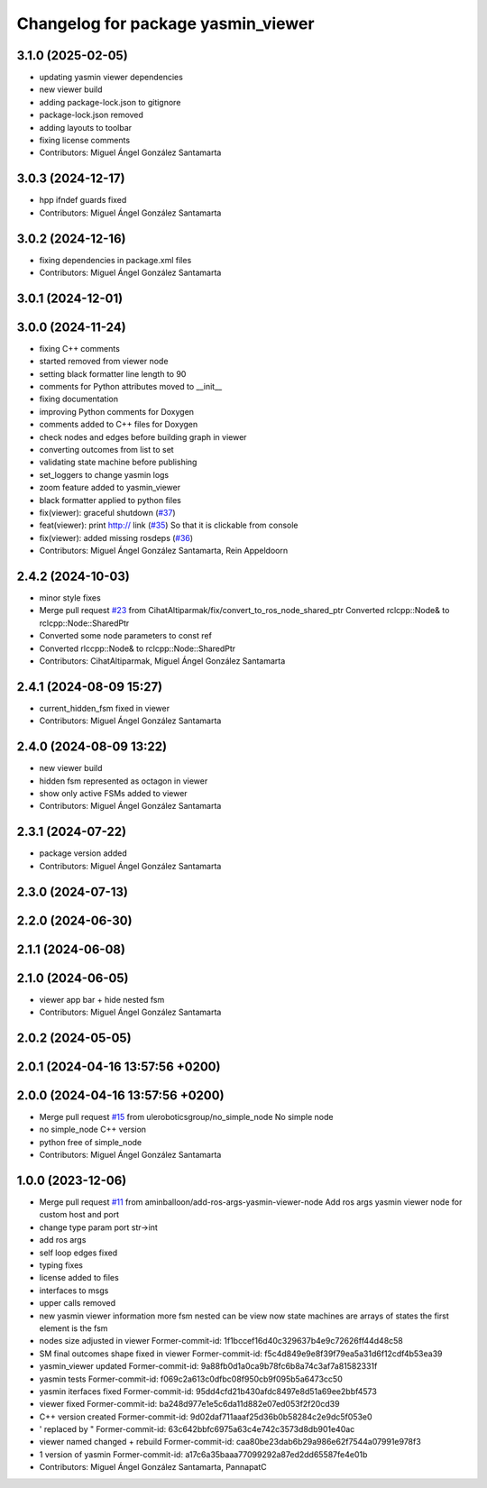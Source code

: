 ^^^^^^^^^^^^^^^^^^^^^^^^^^^^^^^^^^^
Changelog for package yasmin_viewer
^^^^^^^^^^^^^^^^^^^^^^^^^^^^^^^^^^^

3.1.0 (2025-02-05)
------------------
* updating yasmin viewer dependencies
* new viewer build
* adding package-lock.json to gitignore
* package-lock.json removed
* adding layouts to toolbar
* fixing license comments
* Contributors: Miguel Ángel González Santamarta

3.0.3 (2024-12-17)
------------------
* hpp ifndef guards fixed
* Contributors: Miguel Ángel González Santamarta

3.0.2 (2024-12-16)
------------------
* fixing dependencies in package.xml files
* Contributors: Miguel Ángel González Santamarta

3.0.1 (2024-12-01)
------------------

3.0.0 (2024-11-24)
------------------
* fixing C++ comments
* started removed from viewer node
* setting black formatter line length to 90
* comments for Python attributes moved to __init\_\_
* fixing documentation
* improving Python comments for Doxygen
* comments added to C++ files for Doxygen
* check nodes and edges before building graph in viewer
* converting outcomes from list to set
* validating state machine before publishing
* set_loggers to change yasmin logs
* zoom feature added to yasmin_viewer
* black formatter applied to python files
* fix(viewer): graceful shutdown (`#37 <https://github.com/uleroboticsgroup/yasmin/issues/37>`_)
* feat(viewer): print http:// link (`#35 <https://github.com/uleroboticsgroup/yasmin/issues/35>`_)
  So that it is clickable from console
* fix(viewer): added missing rosdeps (`#36 <https://github.com/uleroboticsgroup/yasmin/issues/36>`_)
* Contributors: Miguel Ángel González Santamarta, Rein Appeldoorn

2.4.2 (2024-10-03)
------------------
* minor style fixes
* Merge pull request `#23 <https://github.com/uleroboticsgroup/yasmin/issues/23>`_ from CihatAltiparmak/fix/convert_to_ros_node_shared_ptr
  Converted rclcpp::Node& to rclcpp::Node::SharedPtr
* Converted some node parameters to const ref
* Converted rlccpp::Node& to rclcpp::Node::SharedPtr
* Contributors: CihatAltiparmak, Miguel Ángel González Santamarta

2.4.1 (2024-08-09 15:27)
------------------------
* current_hidden_fsm fixed in viewer
* Contributors: Miguel Ángel González Santamarta

2.4.0 (2024-08-09 13:22)
------------------------
* new viewer build
* hidden fsm represented as octagon in viewer
* show only active FSMs added to viewer
* Contributors: Miguel Ángel González Santamarta

2.3.1 (2024-07-22)
------------------
* package version added
* Contributors: Miguel Ángel González Santamarta

2.3.0 (2024-07-13)
------------------

2.2.0 (2024-06-30)
------------------

2.1.1 (2024-06-08)
------------------

2.1.0 (2024-06-05)
------------------
* viewer app bar + hide nested fsm
* Contributors: Miguel Ángel González Santamarta

2.0.2 (2024-05-05)
------------------

2.0.1 (2024-04-16 13:57:56 +0200)
---------------------------------

2.0.0 (2024-04-16 13:57:56 +0200)
---------------------------------
* Merge pull request `#15 <https://github.com/uleroboticsgroup/yasmin/issues/15>`_ from uleroboticsgroup/no_simple_node
  No simple node
* no simple_node C++ version
* python free of simple_node
* Contributors: Miguel Ángel González Santamarta

1.0.0 (2023-12-06)
------------------
* Merge pull request `#11 <https://github.com/uleroboticsgroup/yasmin/issues/11>`_ from aminballoon/add-ros-args-yasmin-viewer-node
  Add ros args yasmin viewer node for custom host and port
* change type param port str->int
* add ros args
* self loop edges fixed
* typing fixes
* license added to files
* interfaces to msgs
* upper calls removed
* new yasmin viewer information
  more fsm nested can be view
  now state machines are arrays of states
  the first element is the fsm
* nodes size adjusted in viewer
  Former-commit-id: 1f1bccef16d40c329637b4e9c72626ff44d48c58
* SM final outcomes shape fixed in viewer
  Former-commit-id: f5c4d849e9e8f39f79ea5a31d6f12cdf4b53ea39
* yasmin_viewer updated
  Former-commit-id: 9a88fb0d1a0ca9b78fc6b8a74c3af7a81582331f
* yasmin tests
  Former-commit-id: f069c2a613c0dfbc08f950cb9f095b5a6473cc50
* yasmin iterfaces fixed
  Former-commit-id: 95dd4cfd21b430afdc8497e8d51a69ee2bbf4573
* viewer fixed
  Former-commit-id: ba248d977e1e5c6da11d882e07ed053f2f20cd39
* C++ version created
  Former-commit-id: 9d02daf711aaaf25d36b0b58284c2e9dc5f053e0
* ' replaced by "
  Former-commit-id: 63c642bbfc6975a63c4e742c3573d8db901e40ac
* viewer named changed + rebuild
  Former-commit-id: caa80be23dab6b29a986e62f7544a07991e978f3
* 1 version of yasmin
  Former-commit-id: a17c6a35baaa77099292a87ed2dd65587fe4e01b
* Contributors: Miguel Ángel González Santamarta, PannapatC
